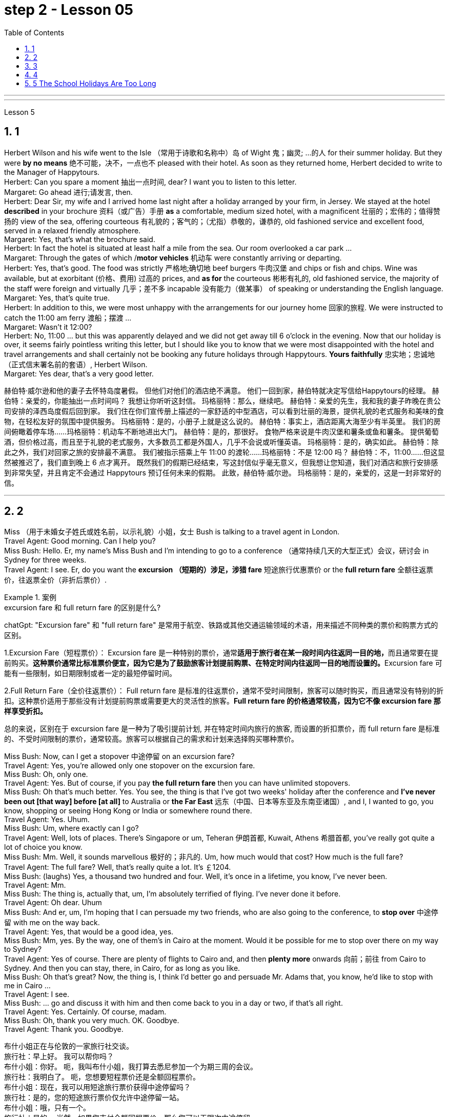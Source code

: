 
= step 2 - Lesson 05
:toc: left
:toclevels: 3
:sectnums:
:stylesheet: ../../+ 000 eng选/美国高中历史教材 American History ： From Pre-Columbian to the New Millennium/myAdocCss.css

'''


---


Lesson 5 +

== 1

Herbert Wilson and his wife went to the Isle （常用于诗歌和名称中）岛 of Wight 鬼；幽灵; …的人  for their summer holiday. But they were *by no means* 绝不可能，决不，一点也不 pleased with their hotel. As soon as they returned home, Herbert decided to write to the Manager of Happytours. +
Herbert: Can you spare a moment 抽出一点时间, dear? I want you to listen to this letter. +
Margaret: Go ahead 进行;请发言, then. +
Herbert: Dear Sir, my wife and I arrived home last night after a holiday arranged by your firm, in Jersey. We stayed at the hotel *described* in your brochure 资料（或广告）手册 *as* a comfortable, medium sized hotel, with a magnificent 壮丽的；宏伟的；值得赞扬的 view of the sea, offering courteous 有礼貌的；客气的；（尤指）恭敬的，谦恭的, old fashioned service and excellent food, served in a relaxed friendly atmosphere. +
Margaret: Yes, that's what the brochure said. +
Herbert: In fact the hotel is situated at least half a mile from the sea. Our room overlooked a car park ... +
Margaret: Through the gates of which /*motor vehicles* 机动车 were constantly arriving or departing. +
Herbert: Yes, that's good. The food was strictly  严格地;确切地 beef burgers 牛肉汉堡 and chips or fish and chips. Wine was available, but at exorbitant  (价格、费用) 过高的 prices, and *as for* the courteous 彬彬有礼的, old fashioned service, the majority of the staff were foreign and virtually 几乎；差不多 incapable 没有能力（做某事） of speaking or understanding the English language. +
Margaret: Yes, that's quite true. +
Herbert: In addition to this, we were most unhappy with the arrangements for our journey home 回家的旅程. We were instructed to catch the 11:00 am ferry 渡船；摆渡 ... +
Margaret: Wasn't it 12:00? +
Herbert: No, 11:00 ... but this was apparently delayed and we did not get away till 6 o'clock in the evening. Now that our holiday is over, it seems fairly pointless writing this letter, but I should like you to know that we were most disappointed with the hotel and travel arrangements and shall certainly not be booking any future holidays through Happytours. *Yours faithfully* 忠实地；忠诚地 （正式信末署名前的套语）, Herbert Wilson. +
Margaret: Yes dear, that's a very good letter.




[.my2]
====
赫伯特·威尔逊和他的妻子去怀特岛度暑假。 但他们对他们的酒店绝不满意。 他们一回到家，赫伯特就决定写信给Happytours的经理。
赫伯特：亲爱的，你能抽出一点时间吗？ 我想让你听听这封信。
玛格丽特：那么，继续吧。
赫伯特：亲爱的先生，我和我的妻子昨晚在贵公司安排的泽西岛度假后回到家。 我们住在你们宣传册上描述的一家舒适的中型酒店，可以看到壮丽的海景，提供礼貌的老式服务和美味的食物，在轻松友好的氛围中提供服务。
玛格丽特：是的，小册子上就是这么说的。
赫伯特：事实上，酒店距离大海至少有半英里。 我们的房间俯瞰着停车场……​
玛格丽特：机动车不断地进出大门。
赫伯特：是的，那很好。 食物严格来说是牛肉汉堡和薯条或鱼和薯条。 提供葡萄酒，但价格过高，而且至于礼貌的老式服务，大多数员工都是外国人，几乎不会说或听懂英语。
玛格丽特：是的，确实如此。
赫伯特：除此之外，我们对回家之旅的安排最不满意。 我们被指示搭乘上午 11:00 的渡轮……​
玛格丽特：不是 12:00 吗？
赫伯特：不，11:00……​但这显然被推迟了，我们直到晚上 6 点才离开。 既然我们的假期已经结束，写这封信似乎毫无意义，但我想让您知道，我们对酒店和旅行安排感到非常失望，并且肯定不会通过 Happytours 预订任何未来的假期。 此致，赫伯特·威尔逊。
玛格丽特：是的，亲爱的，这是一封非常好的信。
====

---

== 2

Miss （用于未婚女子姓氏或姓名前，以示礼貌）小姐，女士 Bush is talking to a travel agent in London. +
Travel Agent: Good morning. Can I help you? +
Miss Bush: Hello. Er, my name's Miss Bush and I'm intending to go to a conference （通常持续几天的大型正式）会议，研讨会 in Sydney for three weeks. +
Travel Agent: I see. Er, do you want the *excursion （短期的）涉足，涉猎 fare* 短途旅行优惠票价 or the *full return fare* 全额往返票价，往返票全价（非折后票价）. +

[.my1]
.案例
====
.excursion  fare  和 full return fare 的区别是什么?

chatGpt:
"Excursion fare" 和 "full return fare" 是常用于航空、铁路或其他交通运输领域的术语，用来描述不同种类的票价和购票方式的区别。

1.Excursion Fare（短程票价）：
Excursion fare 是一种特别的票价，通常**适用于旅行者在某一段时间内往返同一目的地，**而且通常要在提前购买。**这种票价通常比标准票价便宜，因为它是为了鼓励旅客计划提前购票、在特定时间内往返同一目的地而设置的。**Excursion fare 可能有一些限制，如日期限制或者一定的最短停留时间。

2.Full Return Fare（全价往返票价）：
Full return fare 是标准的往返票价，通常不受时间限制，旅客可以随时购买，而且通常没有特别的折扣。这种票价适用于那些没有计划提前购票或需要更大的灵活性的旅客。*Full return fare 的价格通常较高，因为它不像 excursion fare 那样享受折扣。*

总的来说，区别在于 excursion fare 是一种为了吸引提前计划, 并在特定时间内旅行的旅客, 而设置的折扣票价，而 full return fare 是标准的、不受时间限制的票价，通常较高。旅客可以根据自己的需求和计划来选择购买哪种票价。
====


Miss Bush: Now, can I get a stopover 中途停留 on an excursion fare? +
Travel Agent: Yes, you're allowed only one stopover on the excursion fare. +
Miss Bush: Oh, only one. +
Travel Agent: Yes. But of course, if you pay *the full return fare* then you can have unlimited stopovers. +
Miss Bush: Oh that's much better. Yes. You see, the thing is that I've got two weeks' holiday after the conference and *I've never been out [that way] before [at all]* to Australia or *the Far East* 远东（中国、日本等东亚及东南亚诸国）, and I, I wanted to go, you know, shopping or seeing Hong Kong or India or somewhere round there. +
Travel Agent: Yes. Uhum. +
Miss Bush: Um, where exactly can I go? +
Travel Agent: Well, lots of places. There's Singapore or um, Teheran 伊朗首都, Kuwait, Athens 希腊首都, you've really got quite a lot of choice you know. +
Miss Bush: Mm. Well, it sounds marvellous 极好的；非凡的. Um, how much would that cost? How much is the full fare? +
Travel Agent: The full fare? Well, that's really quite a lot. It's ￡1204. +
Miss Bush: (laughs) Yes, a thousand two hundred and four. Well, it's once in a lifetime, you know, I've never been. +
Travel Agent: Mm. +
Miss Bush: The thing is, actually that, um, I'm absolutely terrified of flying. I've never done it before. +
Travel Agent: Oh dear. Uhum +
Miss Bush: And er, um, I'm hoping that I can persuade my two friends, who are also going to the conference, to *stop over* 中途停留 with me on the way back. +
Travel Agent: Yes, that would be a good idea, yes. +
Miss Bush: Mm, yes. By the way, one of them's in Cairo at the moment. Would it be possible for me to stop over there on my way to Sydney? +
Travel Agent: Yes of course. There are plenty of flights to Cairo and, and then *plenty more* onwards 向前；前往 from Cairo to Sydney. And then you can stay, there, in Cairo, for as long as you like. +
Miss Bush: Oh that's great? Now, the thing is, I think I'd better go and persuade Mr. Adams that, you know, he'd like to stop with me in Cairo ... +
Travel Agent: I see. +
Miss Bush: ... go and discuss it with him and then come back to you in a day or two, if that's all right. +
Travel Agent: Yes. Certainly. Of course, madam. +
Miss Bush: Oh, thank you very much. OK. Goodbye. +
Travel Agent: Thank you. Goodbye.


[.my2]
====
布什小姐正在与伦敦的一家旅行社交谈。 +
旅行社：早上好。 我可以帮你吗？ +
布什小姐：你好。 呃，我叫布什小姐，我打算去悉尼参加一个为期三周的会议。 +
旅行社：我明白了。 呃，您想要短程票价还是全额回程票价。 +
布什小姐：现在，我可以用短途旅行票价获得中途停留吗？ +
旅行社：是的，您的短途旅行票价仅允许中途停留一站。 +
布什小姐：哦，只有一个。 +
旅行社：是的。 当然，如果您支付全额回程票价，那么您可以无限次中途停留。 +
布什小姐：哦，那好多了。 是的。 你看，事情是，会议结束后我有两周的假期，我以前从未去过澳大利亚或远东，我想去，你知道，购物或 参观香港或印度或附近的某个地方。 +
旅行社：是的。 嗯。 +
布什小姐：嗯，我到底能去哪里？ +
旅行社：嗯，很多地方。 有新加坡或德黑兰、科威特、雅典，你知道，你真的有很多选择。 +
布什小姐：嗯。 嗯，听起来棒极了。 嗯，那要花多少钱？ 全程票价是多少？ +
旅行社：全价吗？ 嗯，这确实是很多。 价格是 1204 英镑。 +
布什小姐：（笑）是的，一千二百零四。 好吧，这是一生一次，你知道，我从来没有去过。 +
旅行社：嗯。 +
布什小姐：事实上，嗯，我非常害怕飞行。 我以前从未这样做过。 +
旅行社：哦天啊。 嗯+
布什小姐：呃，嗯，我希望我能说服我的两个朋友，他们也要去参加会议，在回来的路上和我一起停留。 +
旅行社：是的，那是个好主意，是的。 +
布什小姐：嗯，是的。 顺便说一句，其中一人目前在开罗。 我去悉尼的途中可以在那里停留吗？ +
旅行社：当然可以。 有很多飞往开罗的航班，然后还有更多从开罗飞往悉尼的航班。 然后你可以在开罗呆多久，想呆多久就呆多久。 +
布什小姐：哦，那太好了？ 现在，问题是，我想我最好去说服亚当斯先生，你知道，他想和我一起留在开罗...... +
旅行社：我明白了。 +
布什小姐：……去和他讨论一下，然后一两天后回来找你，如果可以的话。 +
旅行社：是的。 当然。 当然，女士。 +
布什小姐：噢，非常感谢。 好的。 再见。 +
旅行社：谢谢。 再见。
====

---

== 3

Gillian felt slightly uneasy 担心的；忧虑的；不安的 as the porter 门卫；门房 unlocked the gates and waved 挥手；招手 her through. St Alfred's Hospital was not an ordinary mental institution 精神病院.  It was the most exclusive 专有的，独有的;排外的；不愿接收新成员（尤指较低社会阶层）的 institution of its type in the country. You had to be not only mentally ill, but also extremely wealthy  富有的；富裕的 to be accepted as a patient. She parked her car outside the main entrance of the imposing 壮观的；使人印象深刻的 eighteenth century building. She paused 暂停；停顿 on the steps /to look at the superb 极佳的；卓越的；质量极高的 ornamental 装饰性的；点缀的 gardens and surrounding parkland （如乡村大宅院周围的）有草木的开阔地. An old man in a white panama hat 巴拿马草帽 was watering the flowerbed 花坛 beside the steps. He smiled at her. +

[.my1]
.案例
====
.panama hat
image:../img/panama hat.jpg[,10%]
====

Old man: Good afternoon, miss. A lovely day, isn't it? +
Gillian: Yes, it certainly is. +
Old man: Are you a new patient? +
Gillian: Oh, I'm not a patient. I'm just here to do some research. +
Old man: Will you be staying long? +
Gillian: I really don't know. I wonder if you could direct me to Dr. Carmichael's office? +
Old man: Certainly, miss. Just go through the main door, turn left, walk down to the end of the corridor （建筑物内的）走廊，过道，通道, and it's the last door on the right. +
Gillian: Thank you very much indeed. +
 +
Dr. Carmichael was waiting for her. He had been looking forward to 期待；盼望 meeting his new research assistant. He himself had always been interested in the special problems of long stay 长期停留 patients. Dr. Carmichael was very proud of his hospital and she was impressed by the relaxed 放松的；安静的；自在的 and informal atmosphere. She *spent* the mornings *interviewing* patients, and the afternoons *writing up*  (根据笔记) 整理成文 the results of her research in the gardens. Some of the patients were withdrawn 沉默寡言的；怕羞的；内向的 and depressed 抑郁的；沮丧的；意志消沉的, some seemed almost normal. Only one or two had to be kept locked up.

[.my1]
.案例
====
.spend ~ sth (on sth) /~ sth (doing sth/in doing sth)
to use time for a particular purpose; to pass time 花（时间）；度过 +
- Most of her life *was spent in caring for others*. 她大半辈子的时间都用来照顾别人了。 +
- I *spend too much time watching television*. 我看电视花的时间太多。
====

She found it hard to believe that all of them had been thought too dangerous to live in normal society. She often saw the old man in the panama hat. He spent most of his time working in the gardens, but he always stopped to speak to her. She found out that his name was Maurice Featherstone. He was a gentle and mild-mannered old fellow, with clear, blue, honest eyes, white hair and a pinkish 浅粉色的；略带桃红色的 complexion 面色；肤色；气色;（事物的）性质，特性. He always looked pleased 高兴；满意；愉快 with life. She became particularly curious about him, but Dr. Carmichael had never asked her to interview him, and she wondered why. One night, at dinner, she asked about Mr. Featherstone. +

Dr. Carmichael: Ah, yes, Maurice. Nice old chap （对男子的友好称呼）家伙，伙计. He's been here longer than anybody. +
Gillian: What's wrong with him? +
Dr. Carmichael: Nothing. His family put him here thirty-five years ago. They never come to visit him, but the bills are always paid on time. +
Gillian: But what had he done? +
Dr. Carmichael: I'll show you his file. It seems that he *burnt* （burn的过去式和过去分词形式） *down* his school when he was seventeen. His family tried to *keep* the incident *quiet* 保持安静,保守秘密,防止透露信息. Over the next few years there were a number of mysterious fires in his neighbourhood, but the family did nothing until he tried to *set fire to* 纵火 the family mansion 公馆；宅第. He was in here the next day. Maurice never protested （公开）反对；抗议. +

[.my1]
.案例
====
.mansion
a large impressive house 公馆；宅第 +
image:../img/mansion.jpg[,10%]
====

Gillian: And that was thirty-five years ago! +
Dr. Carmichael: I'm afraid so. If I'd had my way 如果我有办法的话, I'd have let him out years ago. +
Gillian: But he can't still be dangerous! +
Dr. Carmichael: No. He's had plenty of opportunities. We even let him smoke. If he'd wanted to start a fire, he could have done it at any time. +
 +
Gillian was shocked by the story. She became determined to do something about it. She wrote letters to Maurice's family, but never received a reply. He had never *been* officially *certified （尤指书面）证明，证实;证明（某人）患有精神病 as* insane  精神失常的；精神错乱的, and legally 按照法律，法律上, he could leave at any time. Dr. Carmichael was easily persuaded to let her talk to Maurice. +

Gillian: Maurice, have you ever thought about leaving this place? +
Maurice: No, miss. I'm very happy here. This is my home. And anyway, I've got nowhere to go. +
Gillian: But wouldn't you like to go into the village sometimes ... to walk around, to buy your own tobacco? +
Maurice: I've never thought about it, miss. I suppose it would be nice. But I wouldn't want to stay away for long. I've spent twenty years working on this garden. I know every flower and tree. What would happen to them if I weren't here? +
 +
 Gillian realized that it would be unkind 不友善的；不亲切的；不客气的；刻薄的 to make him leave the hospital. However, she found out that the next Saturday was his birthday. She arranged with the staff to give him a party. They wanted it to be a surprise and Dr. Carmichael agreed to let him go out for the afternoon. There was a flower show 花展 in the village. Maurice left at two o'clock. He seemed quite excited. They expected him to return about four o'clock. The cook had made a birthday cake and the staff had decorated the lounge （私宅中的）起居室;（机场等的）等候室. +
 +
Gillian was standing in the window when she saw him. He was early 早到的；提前的；提早的. He was walking up the drive （从街道通向住宅的宽阔或私人的）车道 towards the house, whistling cheerfully. Behind him, above the trees, several thick black columns of smoke were beginning to rise slowly into the clear blue sky.

[.my2]
====
看门人打开大门，挥手示意她进去时，吉莉安感到有些不安。圣阿尔弗雷德医院不是一家普通的精神病院。这是全国同类机构中最排外的。你不仅要有精神疾病，而且要非常富有才能被接受为病人。她把车停在那幢气势宏伟的十八世纪建筑的正门外面。她在台阶上停了下来，看看那些华丽的装饰花园和周围的公园。一位戴着白色巴拿马草帽的老人正在台阶旁的花坛浇水。他朝她笑了笑。 +
老人:下午好，小姐。天气真好，不是吗? +
吉莉安:是的，确实是这样。 +
老人:你是新病人吗? +
吉莉安:哦，我不是病人。我只是来做些调查的。 +
老人:你会待很久吗? +
吉莉安:我真的不知道。你能告诉我卡迈克尔医生的办公室在哪里吗? +
老人:当然可以，小姐。只要穿过大门，向左拐，走到走廊的尽头，右边最后一个门就是。 +
吉莉安:非常感谢。 +
卡迈克尔医生在等她。他一直盼望着见到他的新研究助理。他自己一直对长期住院病人的特殊问题很感兴趣。卡迈克尔医生对他的医院感到非常自豪，医院里轻松随意的气氛给她留下了深刻印象。她上午会见病人，下午把她在花园里的研究结果写下来。有些病人孤僻、抑郁，有些看起来几乎正常。只有一两个必须被关起来。她发现很难相信他们所有人都被认为太危险而不能生活在正常的社会中。她经常看见那个戴巴拿马草帽的老人。他大部分时间都在花园里干活，但他总是停下来和她说话。她发现他的名字是莫里斯·费瑟斯通。他是一个温文尔雅、举止温和的老人，有一双清澈、湛蓝、诚实的眼睛，白发苍苍，面色红润。他看上去总是对生活很满意。她对他特别好奇，但卡迈克尔医生从来没有请她采访过他，她不知道为什么。一天晚上吃饭时，她问起费瑟斯通先生。 +
卡迈克尔医生:啊，是的，莫里斯。不错的老家伙，他在这里的时间比任何人都长。 +
吉莉安:他怎么了? +
没什么。他的家人35年前把他送到这里。他们从不来看他，但账单总是按时支付。 +
吉莉安:但是他做了什么? +
我给你看看他的档案。似乎他在十七岁时烧毁了他的学校。他的家人试图掩盖这件事。在接下来的几年里，他家附近发生了几起神秘的火灾，但他的家人什么也没做，直到他试图放火烧家里的豪宅。他第二天就来了。莫瑞斯从未提出异议。 +
吉莉安:那是35年前的事了! +
Dr. Carmichael:恐怕是的。如果我有办法，我几年前就放他出来了。 +
吉莉安:但他不可能还是危险的! +
Dr. Carmichael:不。他有很多机会。我们甚至让他抽烟。如果他想放火，他随时都可以做到。 +
吉莉安被这个故事震惊了。她下定决心要做点什么。她给莫瑞斯的家人写了信，但从未收到过回信。他从来没有被正式认定为精神失常，从法律上讲，他随时都可以离开。卡迈克尔医生很容易就被说服让她和莫瑞斯谈谈。 +
吉莉安:莫里斯，你有没有想过离开这个地方? +
莫里斯:不，小姐。我在这里很开心。这是我的家。反正我也没地方可去了。 +
吉莉安:但是你不想偶尔去村里走走，自己买烟草吗? +
莫里斯:我从来没有想过这个问题，小姐。我想这样会很好。但我不想离开太久。我花了二十年的时间打理这个花园。我认识每一朵花和每一棵树。如果我不在这里，他们会怎么样? +
吉莉安意识到让他离开医院是不厚道的。然而，她发现下个星期六是他的生日。她和工作人员安排给他举行宴会。他们想给他一个惊喜，卡迈克尔医生同意让他下午出去。村里有一个花展。莫瑞斯两点钟离开了。他似乎很兴奋。他们预计他四点钟左右回来。厨师做了一个生日蛋糕，工作人员装饰了客厅。 +
吉莉安看见他时正站在窗前。他早到了。他愉快地吹着口哨，沿着车道朝房子走去。在他身后，树木上方，几缕浓黑的烟柱开始缓缓升入清澈的蓝天。 +
====

---

== 4

1. The student, puzzled 迷惑；使困惑 about a particular point, decides to ask a question. As *so often happens* when under pressure, he tends to *concentrate most of his attention on* the subject matter （著作、讲话、绘画等的）主题，题材，主要内容 and he *pays practically no attention to* the language. Consequently, (pause) he fails to employ 应用；运用；使用 the correct question form. +

2. However, even though the student does employ an appropriate question form, (pause) difficulties may still arise. +

3. The basic difficulty *may*, in fact, *be* one of several different types. It may lie in the student's limited *aural 听觉的；听的 perception*  知觉；感知, in other words, (pause) the student may *not have clearly heard* (v.) what was said. +

4. Learners of English *have*, for example, *said to me* such things as "See me here tomorrow" or "Explain this". Fortunately, as I deal with non-native speakers and as I understand their language problems, I *interpret* 把…理解为；领会 this *as* inadequacy 不充分；不足；不够 in the language *rather than* rudeness. Other teachers, however, (pause) may feel angry at receiving such orders. +


[.my1]
.案例
====
chatGpt:  +
"See me here tomorrow" 和 "Explain this" 可能被认为具有冒犯性质，因为它们没有表达出礼貌或委婉的方式来请求或要求某人做某事, 显得比较直接和命令式。

*"See me here tomorrow": 这句话中使用了命令形式，暗示对方必须在明天在某地见面*。通常，在正式和礼貌的交流中，人们更倾向于**使用委婉的表达方式，如 "Could you please** meet me here tomorrow?" 或 "*Would it be possible for you to* meet me here tomorrow?" 这样的表达方式更显得尊重和礼貌。

**"Explain this": 这句话要求对方解释某事，**但它也缺乏委婉和礼貌的元素。通常，更有礼貌的方式是使用更**委婉的表达方式，如 "Could you please** explain this to me?" 或 "**I would appreciate it if you could** explain this." 这样的表达方式更能够表现出尊重和礼貌。

在教育领域，特别是在教授非英语母语学生的情况下，教师通常更容易理解学生的语言不足，并愿意将学生的表达方式解释为语言不熟练，而不是恶意或无礼。然而，其他人，尤其是在正式或职场环境中，可能会认为这样的直接表达方式是不礼貌的。
====

\5. Today I'm going to consider, very briefly, a problem *concerned 与…有关；涉及 with* the competition 竞争；角逐 for land use, that i... that is (pause) whether crops *should be used* to produce food or to ... *should be used* to produce fuel. +

\6. A particularly interesting possibility for many developing countries has been the conversion 转变；转换；转化 of plant material to alcohol. Th... this is interesting /because in many developing countries there is a large agricultural sector, and at the same time (pause) a small industrial sector.


[.my2]
====
1.学生对某一点感到困惑，于是决定问一个问题。就像在压力下经常发生的那样，他倾向于把大部分注意力集中在主题上，而几乎不注意语言。因此，(停顿)他没有使用正确的疑问句。 +
2.然而，即使学生确实使用了适当的提问形式，(暂停)困难仍然可能出现。 +
3.事实上，基本难度可能是几种不同类型中的一种。它可能在于学生的听觉感知有限，换句话说，(暂停)学生可能没有清楚地听到所说的话。 +
4.例如，英语学习者对我说过这样的话:“明天在这里见我”或“解释这个”。幸运的是，当我与非母语人士打交道时，当我了解他们的语言问题时，我把这解释为语言的不足，而不是粗鲁。然而，其他老师可能会对收到这样的命令感到愤怒。+
5.今天，我将简要地考虑一个与土地使用竞争有关的问题，即……那就是(暂停)农作物是应该用来生产食物还是…应该用来生产燃料。 +
6.对许多发展中国家来说，一种特别有趣的可能性是将植物材料转化为酒精。Th……这很有趣，因为在许多发展中国家有一个大的农业部门，同时(暂停)有一个小的工业部门。 +
====


---

== 5 The School Holidays Are Too Long +

Today the children of this country have at last returned to work. After two months' holiday pupils have started a new term. How many adults get such long holidays? Two to four weeks in the summer and public holidays — that's all the working man gets. As for the average woman, she's lucky to get a holiday at all. Children don't need such long holidays. In term-time 学期（与假期相对而言） /they *start work later* and *finish earlier* than anyone else. +
 +
In the holidays most of them *get bored*, and some get into trouble. What a waste! If their overworked parents were given more free time instead, everyone would be happier. +
 +
This isn't just a national problem either — it's worldwide. Dates may be different from country to country, but the pattern's the same. Why should children do half as much work /and *get twice as much holiday as* their parents?

[.my2]
====
学校假期太长了 +
今天，这个国家的孩子们终于重返工作岗位。两个月的假期过后，学生们开始了新学期。有多少成年人有这么长的假期?在夏季和公共假期的两到四周，这就是工人的全部时间。对于普通女性来说，能有个假期就已经很幸运了。孩子们不需要这么长的假期。在学期中，他们开始工作比其他人晚，结束得比其他人早。 +
在假期里，他们中的大多数人感到无聊，有些人陷入困境。太浪费了!如果他们劳累过度的父母有更多的空闲时间，每个人都会更快乐。 +
这也不仅仅是一个国家的问题，而是全世界的问题。每个国家的日期可能不同，但模式是一样的。为什么孩子的工作量是父母的一半，假期却是父母的两倍? +
====


---
